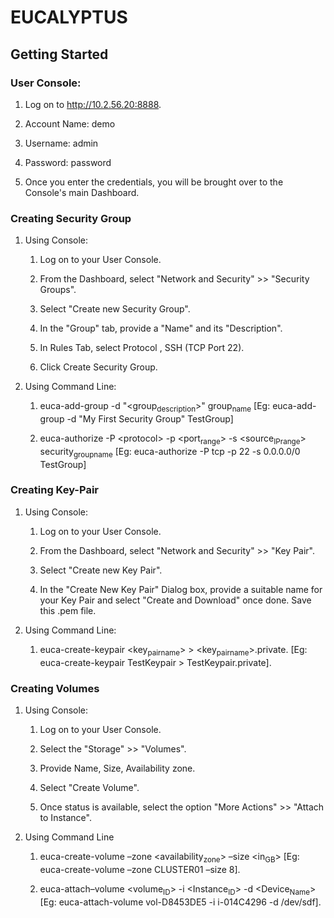 *  EUCALYPTUS

** Getting Started
*** User Console:

**** Log on to http://10.2.56.20:8888. 
**** Account Name: demo
**** Username: admin 
**** Password: password
**** Once you enter the credentials, you will be brought over to the Console's main Dashboard. 

*** Creating Security Group

**** Using Console:

***** Log on to your User Console. 
***** From the Dashboard, select "Network and Security" >> "Security Groups".
***** Select "Create new Security Group".
***** In the "Group" tab, provide a "Name" and its "Description".
***** In Rules Tab, select Protocol , SSH (TCP Port 22).
***** Click Create Security Group.

**** Using Command Line:

***** euca-add-group -d "<group_description>" group_name [Eg:  euca-add-group -d "My First Security Group" TestGroup]
***** euca-authorize -P <protocol> -p <port_range> -s <source_IP_range> security_group_name [Eg:  euca-authorize -P tcp -p 22 -s 0.0.0.0/0 TestGroup]


*** Creating Key-Pair

**** Using Console:

***** Log on to your User Console. 
***** From the Dashboard, select "Network and Security" >> "Key Pair".
***** Select "Create new Key Pair".
***** In the "Create New Key Pair" Dialog box, provide a suitable name for your Key Pair and select "Create and Download" once done. Save this .pem file.

**** Using Command Line:

***** euca-create-keypair <key_pair_name> > <key_pair_name>.private. [Eg:  euca-create-keypair TestKeypair > TestKeypair.private].


*** Creating Volumes

**** Using Console:

***** Log on to your User Console. 
***** Select the "Storage" >> "Volumes".
***** Provide Name, Size, Availability zone.
***** Select "Create Volume".
***** Once status is available, select the option "More Actions" >> "Attach to Instance".

**** Using Command Line

***** euca-create-volume --zone <availability_zone> --size <in_GB> [Eg:  euca-create-volume --zone CLUSTER01 --size 8].
***** euca-attach--volume <volume_ID> -i <Instance_ID> -d <Device_Name> [Eg:  euca-attach-volume vol-D8453DE5 -i i-014C4296 -d /dev/sdf].







